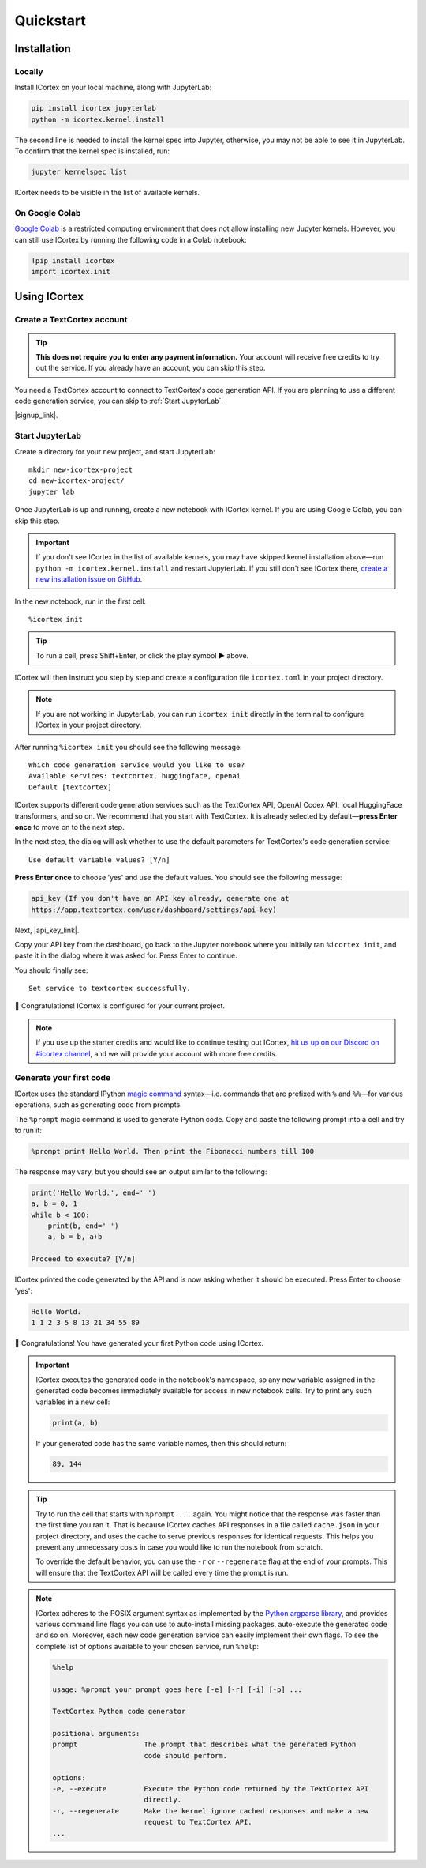 
Quickstart
==========

Installation
------------

Locally
~~~~~~~

Install ICortex on your local machine, along with JupyterLab:

.. code:: sh

   pip install icortex jupyterlab
   python -m icortex.kernel.install

The second line is needed to install the kernel spec into Jupyter, otherwise, you may not be able to see it in JupyterLab. To confirm that the kernel spec is installed, run:

.. code:: sh

   jupyter kernelspec list

ICortex needs to be visible in the list of available kernels.

On Google Colab
~~~~~~~~~~~~~~~

`Google Colab <https://colab.research.google.com/>`__ is a restricted computing environment that does not allow installing new Jupyter kernels. However, you can still use ICortex by running the following code in a Colab notebook:

.. code:: text

   !pip install icortex
   import icortex.init

Using ICortex
-------------

Create a TextCortex account
~~~~~~~~~~~~~~~~~~~~~~~~~~~

.. tip::
    **This does not require you to enter any payment information.** Your account will receive free credits to try out the service. If you already have an account, you can skip this step.


You need a TextCortex account to connect to TextCortex's code generation API. If you are planning to use a different code generation service, you can skip to :ref:`Start JupyterLab`.

|signup_link|.

Start JupyterLab
~~~~~~~~~~~~~~~~

Create a directory for your new project, and start JupyterLab:

::

   mkdir new-icortex-project
   cd new-icortex-project/
   jupyter lab

Once JupyterLab is up and running, create a new notebook with ICortex kernel. If you are using Google Colab, you can skip this step.

.. important::
    If you don't see ICortex in the list of available kernels, you may have skipped kernel installation above—run ``python -m icortex.kernel.install`` and restart JupyterLab. If you still don't see ICortex there, `create a new installation issue on GitHub <https://github.com/textcortex/icortex/issues/new>`__.

In the new notebook, run in the first cell:

::

   %icortex init

.. tip::
    To run a cell, press Shift+Enter, or click the play symbol ▶ above.

ICortex will then instruct you step by step and create a configuration
file ``icortex.toml`` in your project directory.

.. note::
    If you are not working in JupyterLab, you can run ``icortex init`` directly in the terminal to configure ICortex in your project directory.

After running ``%icortex init`` you should see the following message:

::

    Which code generation service would you like to use?
    Available services: textcortex, huggingface, openai
    Default [textcortex]


ICortex supports different code generation services such as the TextCortex API, OpenAI Codex API, local HuggingFace transformers, and so on. We recommend that you start with TextCortex. It is already selected by default—**press Enter once** to move on to the next step.

In the next step, the dialog will ask whether to use the default parameters for TextCortex's code generation service:

::

   Use default variable values? [Y/n]

**Press Enter once** to choose 'yes' and use the default values. You should see the following message:

.. code:: text

   api_key (If you don't have an API key already, generate one at
   https://app.textcortex.com/user/dashboard/settings/api-key)


Next, |api_key_link|.

Copy your API key from the dashboard, go back to the Jupyter notebook where you initially ran ``%icortex init``, and paste it in the dialog where it was asked for. Press Enter to continue.

You should finally see:

::

   Set service to textcortex successfully.

🎉 Congratulations! ICortex is configured for your current project.

.. note::

    If you use up the starter credits and would like to continue testing out
    ICortex, `hit us up on our Discord on #icortex channel <https://discord.textcortex.com>`__, and we will provide your account with more free credits.


Generate your first code
~~~~~~~~~~~~~~~~~~~~~~~~

ICortex uses the standard IPython `magic
command <https://ipython.readthedocs.io/en/stable/interactive/magics.html>`__ syntax—i.e. commands that are prefixed with ``%`` and ``%%``—for various operations, such as generating code from prompts.

The ``%prompt`` magic command is used to generate Python code. Copy and paste the following prompt into a cell and try to run it:

.. code:: text

   %prompt print Hello World. Then print the Fibonacci numbers till 100

The response may vary, but you should see an output similar to the following:

.. code:: python

   print('Hello World.', end=' ')
   a, b = 0, 1
   while b < 100:
       print(b, end=' ')
       a, b = b, a+b

   Proceed to execute? [Y/n]

ICortex printed the code generated by the API and is now asking whether it should be executed. Press Enter to choose 'yes':

.. code:: text

   Hello World.
   1 1 2 3 5 8 13 21 34 55 89

🎉 Congratulations! You have generated your first Python code using ICortex.

.. important::
    ICortex executes the generated code in the notebook's namespace, so any new variable assigned in the generated code becomes immediately available for access in new notebook cells. Try to print any such variables in a new cell:

    .. code:: python

       print(a, b)

    If your generated code has the same variable names, then this should return:

    .. code:: text

        89, 144

.. tip::
   Try to run the cell that starts with ``%prompt ...`` again. You might notice that the response was faster than the first time you ran it. That is because ICortex caches API responses in a file called ``cache.json`` in your project directory, and uses the cache to serve previous responses for identical requests. This helps you prevent any unnecessary costs in case you would like to run the notebook from scratch.

   To override the default behavior, you can use the ``-r`` or ``--regenerate`` flag at the end of your prompts. This will ensure that the TextCortex API will be called every time the prompt is run.

.. note::
   ICortex adheres to the POSIX argument syntax as implemented by the `Python argparse library <https://docs.python.org/3/library/argparse.html>`__, and provides various command line flags you can use to auto-install missing packages, auto-execute the generated code and so on. Moreover, each new code generation service can easily implement their own flags.
   To see the complete list of options available to your chosen service, run ``%help``:

   .. code:: text

      %help

      usage: %prompt your prompt goes here [-e] [-r] [-i] [-p] ...

      TextCortex Python code generator

      positional arguments:
      prompt                The prompt that describes what the generated Python
                            code should perform.

      options:
      -e, --execute         Execute the Python code returned by the TextCortex API
                            directly.
      -r, --regenerate      Make the kernel ignore cached responses and make a new
                            request to TextCortex API.
      ...



.. Read and analyze a CSV file
.. ~~~~~~~~~~~~~~~~~~~~~~~~~~~


.. |signup_link| raw:: html

   <a href="https://app.textcortex.com/user/signup?registration_source=icortex" target="_blank">Click here sign up on the website</a>

.. |api_key_link| raw:: html

   <a href="https://app.textcortex.com/user/dashboard/settings/api-key" target="_blank">click here to visit the dashboard and generate an API key</a>